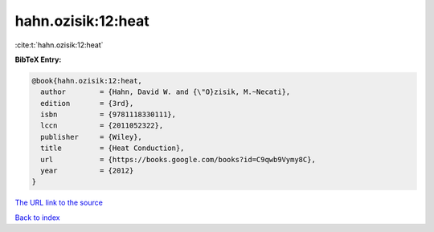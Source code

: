 hahn.ozisik:12:heat
===================

:cite:t:`hahn.ozisik:12:heat`

**BibTeX Entry:**

.. code-block:: bibtex

   @book{hahn.ozisik:12:heat,
     author        = {Hahn, David W. and {\"O}zisik, M.~Necati},
     edition       = {3rd},
     isbn          = {9781118330111},
     lccn          = {2011052322},
     publisher     = {Wiley},
     title         = {Heat Conduction},
     url           = {https://books.google.com/books?id=C9qwb9Vymy8C},
     year          = {2012}
   }
`The URL link to the source <https://books.google.com/books?id=C9qwb9Vymy8C>`_


`Back to index <../By-Cite-Keys.html>`_
